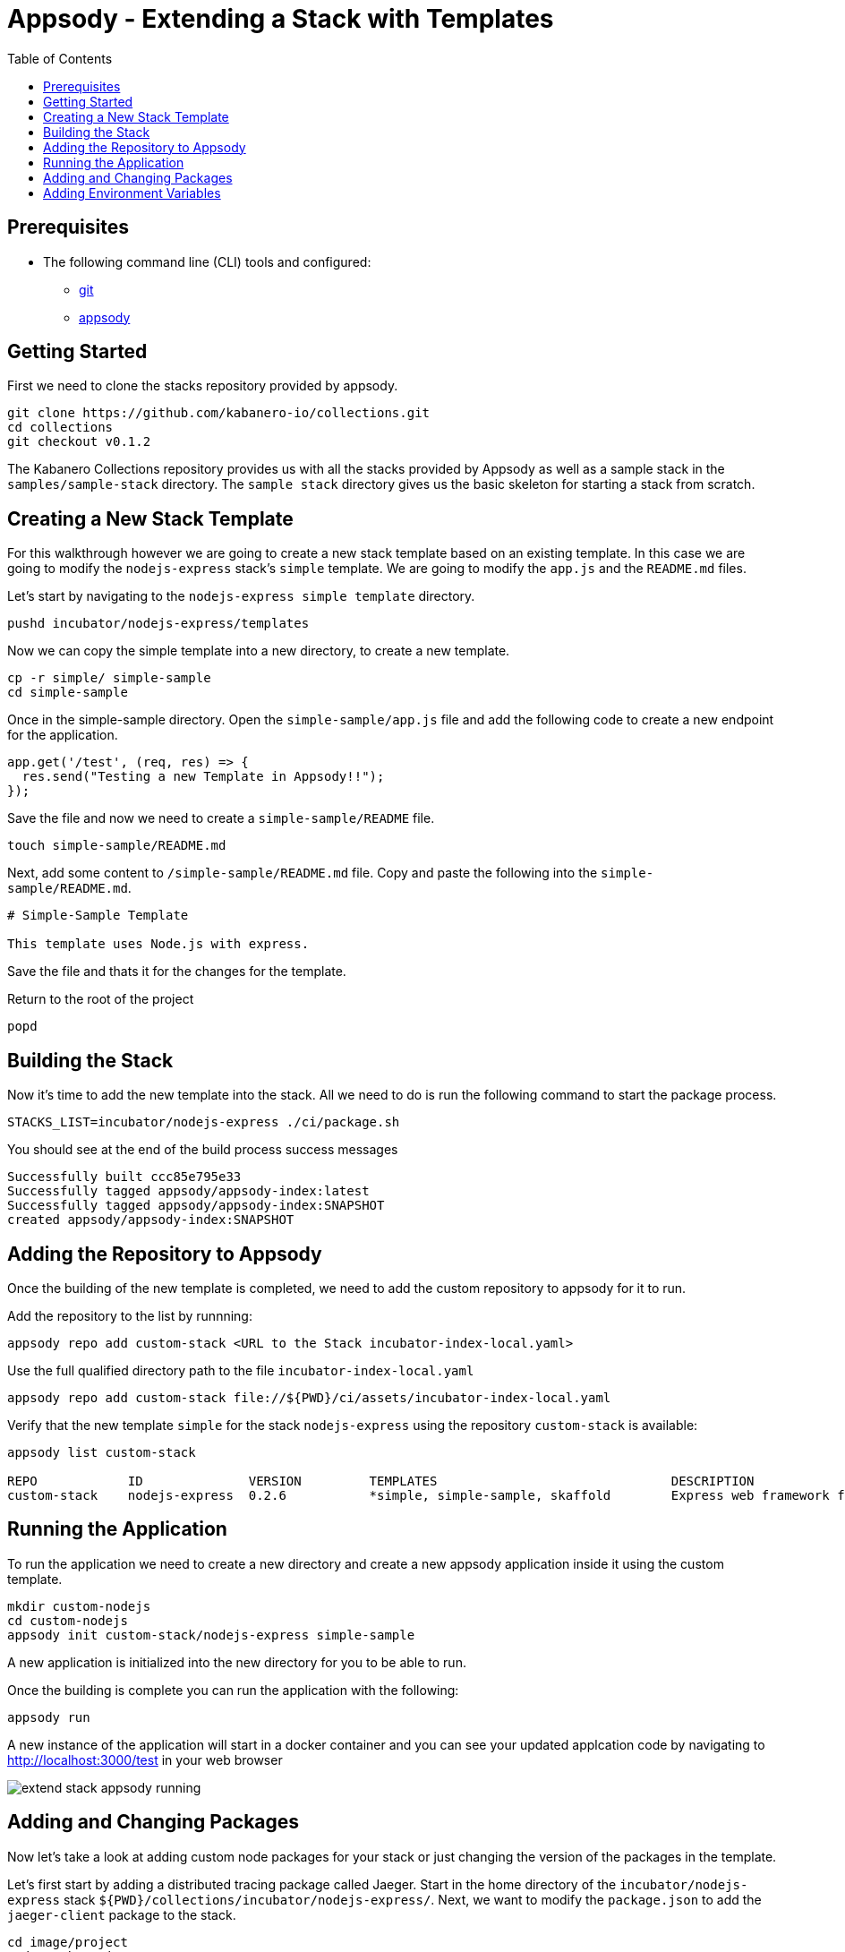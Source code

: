 = Appsody - Extending a Stack with Templates
:imagesdir: images
:toc:

== Prerequisites

* The following command line (CLI) tools and configured:
** https://git-scm.com/book/en/v2/Getting-Started-Installing-Git[git]
** https://appsody.dev/docs/getting-started/installation[appsody]

== Getting Started

First we need to clone the stacks repository provided by appsody.

[source, bash]
----
git clone https://github.com/kabanero-io/collections.git
cd collections
git checkout v0.1.2
----

The Kabanero Collections repository provides us with all the stacks provided by Appsody as well as a sample stack in the `samples/sample-stack` directory.  The `sample stack` directory gives us the basic skeleton for starting a stack from scratch.

== Creating a New Stack Template

For this walkthrough however we are going to create a new stack template based on an existing template.  In this case we are going to modify the `nodejs-express` stack's `simple` template.  We are going to modify the `app.js` and the `README.md` files.

Let's start by navigating to the `nodejs-express simple template` directory.

[source, bash]
----
pushd incubator/nodejs-express/templates
----

Now we can copy the simple template into a new directory, to create a new template.

[source, bash]
----
cp -r simple/ simple-sample
cd simple-sample
----

Once in the simple-sample directory. Open the `simple-sample/app.js` file and add the following code to create a new endpoint for the application.

[source, node]
----
app.get('/test', (req, res) => {
  res.send("Testing a new Template in Appsody!!");
});
----

Save the file and now we need to create a `simple-sample/README` file.

[source, bash]
----
touch simple-sample/README.md
----

Next, add some content to `/simple-sample/README.md` file. Copy and paste the following into the `simple-sample/README.md`.

[source, markdown]
----
# Simple-Sample Template

This template uses Node.js with express.
----

Save the file and thats it for the changes for the template.

Return to the root of the project

[source, bash]
----
popd
----


== Building the Stack

Now it's time to add the new template into the stack. All we need to do is run the following command to start the package process. 

[source, bash]
----
STACKS_LIST=incubator/nodejs-express ./ci/package.sh
----

You should see at the end of the build process success messages
[source, bash]
----
Successfully built ccc85e795e33
Successfully tagged appsody/appsody-index:latest
Successfully tagged appsody/appsody-index:SNAPSHOT
created appsody/appsody-index:SNAPSHOT
----


== Adding the Repository to Appsody

Once the building of the new template is completed, we need to add the custom repository to appsody for it to run.

Add the repository to the list by runnning:

[source, bash]
----
appsody repo add custom-stack <URL to the Stack incubator-index-local.yaml>
----

Use the full qualified directory path to the file `incubator-index-local.yaml`
[source, bash]
----
appsody repo add custom-stack file://${PWD}/ci/assets/incubator-index-local.yaml
----

Verify that the new template `simple` for the stack `nodejs-express` using the repository `custom-stack` is available:

[source, bash]
----
appsody list custom-stack                                                       

REPO            ID              VERSION         TEMPLATES                               DESCRIPTION                      
custom-stack    nodejs-express  0.2.6           *simple, simple-sample, skaffold        Express web framework for Node.js
----

== Running the Application

To run the application we need to create a new directory and create a new appsody application inside it using the custom template.

[source, bash]
----
mkdir custom-nodejs
cd custom-nodejs
appsody init custom-stack/nodejs-express simple-sample
----

A new application is initialized into the new directory for you to be able to run.

Once the building is complete you can run the application with the following:

[source, bash]
----
appsody run
----

A new instance of the application will start in a docker container and you can see your updated applcation code by navigating to http://localhost:3000/test in your web browser


image::extend_stack_appsody_running.png[align="center"]

== Adding and Changing Packages

Now let's take a look at adding custom node packages for your stack or just changing the version of the packages in the template.

Let's first start by adding a distributed tracing package called Jaeger. Start in the home directory of the `incubator/nodejs-express` stack `${PWD}/collections/incubator/nodejs-express/`. Next, we want to modify the `package.json` to add the `jaeger-client` package to the stack. 

[source, bash]
----
cd image/project
code package.json
----

When you open the `package.json` file you will se the `dependencies` section.  This is where we want to append `jaeger-client`.  

----
  "dependencies": {
    "@cloudnative/health-connect": "^2.0.0",
    "appmetrics-prometheus": "^3.0.0",
    "express": "~4.16.0",
    "jaeger-client": "3.17.0"
  },
----

With `jaeger-client` appended, the `nodejs-express` stack will include `jaeger` version `3.17.0` with each build. In the `package.json` you have version control for all the packages within the `nodejs-express` stack that you would like. 

To test and build the stack locally checkout: https://appsody.dev/docs/stacks/build-and-test#building-a-stack-image-locally-without-build-scripts[Appsody Build]

== Adding Environment Variables 

When using appsody stacks within large multi-application projects or multiple projects across an organization you may want to include environment variables with each project that uses a particular stack.  We can declare environment variables in the `Dockerfile` for stacks to use for each build.

You can read about the Appsody Environment Variables https://appsody.dev/docs/stacks/environment-variables[here].

Let's add one for our `jaeger-client` package to use.  In `jaeger` you can set a `Sampler-Type` with the categories `constant, probabilistic, rate limiting, remote`. Let's add an environment variable to our stack where we declare the `Sampler-Type` to be `probabilistic` and set the percentage parameter for it to `0.5` for all new applications being built.

First navigate to and open the `Dockerfile`.

[source, bash]
----
cd image/project
code Dockerfile
----

With the `Dockerfile` open all we need to do is add the following to line 31:

[source, docker]
----
ENV JAEGER_SAMPLER_TYPE probabilistic
ENV JAEGER_SAMPLER_PARM 0.5
----

And that's it. Now every build of your stack will include the `Jaeger Sampler Type` as an environment variable.

Learn more about https://www.npmjs.com/package/jaeger-client[Jaeger]

